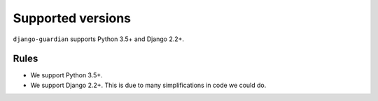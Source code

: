 .. _supported-versions:

Supported versions
==================

``django-guardian`` supports Python 3.5+ and Django 2.2+.

Rules
-----

* We support Python 3.5+.
* We support Django 2.2+. This is due to many simplifications in code we could
  do.
